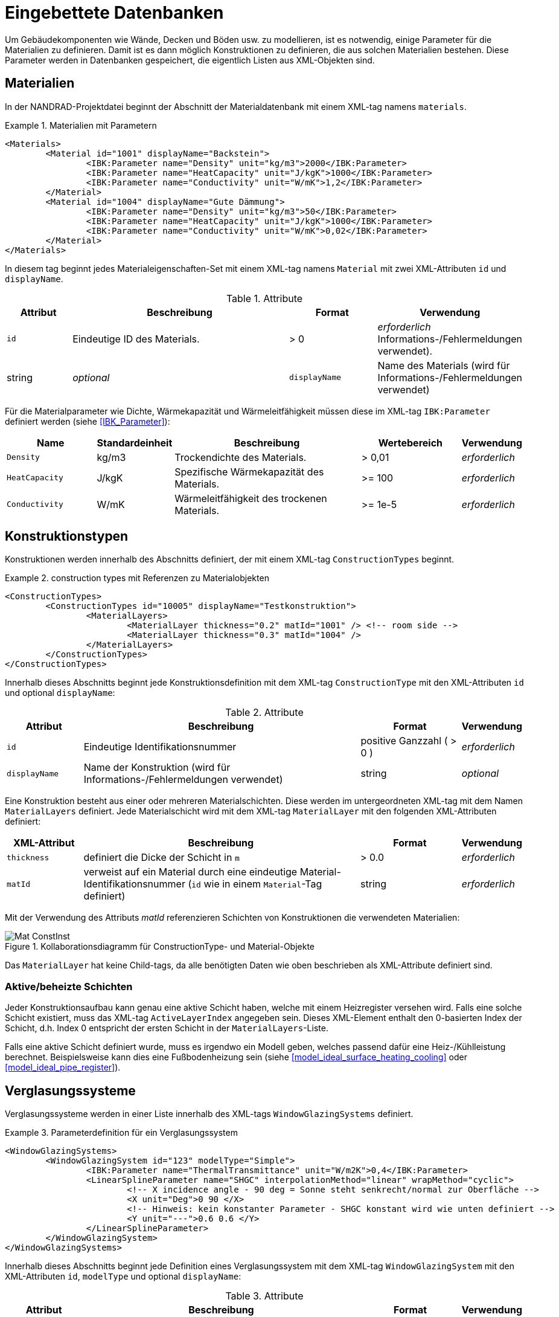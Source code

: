 :imagesdir: ./images
[[databases]]
# Eingebettete Datenbanken

Um Gebäudekomponenten wie Wände, Decken und Böden usw. zu modellieren, ist es notwendig, einige Parameter für die Materialien zu definieren. Damit ist es dann möglich Konstruktionen zu definieren, die aus solchen Materialien bestehen. Diese Parameter werden in Datenbanken gespeichert, die eigentlich Listen aus XML-Objekten sind.

[[materials]]
## Materialien

In der NANDRAD-Projektdatei beginnt der Abschnitt der Materialdatenbank mit einem XML-tag namens `materials`. 

.Materialien mit Parametern
====
[source,xml]
----
<Materials>
	<Material id="1001" displayName="Backstein">
		<IBK:Parameter name="Density" unit="kg/m3">2000</IBK:Parameter>
		<IBK:Parameter name="HeatCapacity" unit="J/kgK">1000</IBK:Parameter>
		<IBK:Parameter name="Conductivity" unit="W/mK">1,2</IBK:Parameter>
	</Material>
	<Material id="1004" displayName="Gute Dämmung">
		<IBK:Parameter name="Density" unit="kg/m3">50</IBK:Parameter>
		<IBK:Parameter name="HeatCapacity" unit="J/kgK">1000</IBK:Parameter>
		<IBK:Parameter name="Conductivity" unit="W/mK">0,02</IBK:Parameter>
	</Material>
</Materials>
----
====

In diesem tag beginnt jedes Materialeigenschaften-Set mit einem XML-tag namens `Material` mit zwei XML-Attributen `id` und `displayName`.  

.Attribute
[options="header",cols="15%,55%,^ 20%,^ 10%",width="100%"]
|====================
| Attribut | Beschreibung | Format | Verwendung 
| `id` | Eindeutige ID des Materials. | > 0 |  _erforderlich_ Informations-/Fehlermeldungen verwendet). | string | _optional_
| `displayName`  |  Name des Materials (wird für Informations-/Fehlermeldungen verwendet) | string | _optional_
|====================

Für die Materialparameter wie Dichte, Wärmekapazität und Wärmeleitfähigkeit müssen diese im XML-tag `IBK:Parameter` definiert werden (siehe <<IBK_Parameter>>):

[options="header",cols="18%,^ 15%,38%,^ 20%,^ 10%",width="100%"]
|====================
| Name | Standardeinheit | Beschreibung | Wertebereich | Verwendung 
| `Density` | kg/m3 | Trockendichte des Materials. | > 0,01 | _erforderlich_
| `HeatCapacity` | J/kgK | Spezifische Wärmekapazität des Materials. | >= 100 | _erforderlich_
| `Conductivity` | W/mK | Wärmeleitfähigkeit des trockenen Materials.  | >= 1e-5 | _erforderlich_
|====================



[[construction_types]]
## Konstruktionstypen

Konstruktionen werden innerhalb des Abschnitts definiert, der mit einem XML-tag `ConstructionTypes` beginnt.  

.construction types mit Referenzen zu Materialobjekten
====
[source,xml]
----
<ConstructionTypes>
	<ConstructionTypes id="10005" displayName="Testkonstruktion">
		<MaterialLayers>
			<MaterialLayer thickness="0.2" matId="1001" /> <!-- room side -->
			<MaterialLayer thickness="0.3" matId="1004" /> 
		</MaterialLayers>
	</ConstructionTypes>
</ConstructionTypes>
----
====

Innerhalb dieses Abschnitts beginnt jede Konstruktionsdefinition mit dem XML-tag `ConstructionType` mit den XML-Attributen `id` und optional `displayName`:

.Attribute
[options="header",cols="15%,55%,20%,^ 10%",width="100%"]
|====================
| Attribut | Beschreibung | Format | Verwendung 
| `id` | Eindeutige Identifikationsnummer | positive Ganzzahl ( > 0 ) | _erforderlich_
| `displayName` | Name der Konstruktion (wird für Informations-/Fehlermeldungen verwendet) | string | _optional_
|====================


Eine Konstruktion besteht aus einer oder mehreren Materialschichten. Diese werden im untergeordneten XML-tag mit dem Namen `MaterialLayers` definiert. Jede Materialschicht wird mit dem XML-tag `MaterialLayer` mit den folgenden XML-Attributen definiert:

[options="header",cols="15%,55%,^ 20%,^ 10%",width="100%"]
|====================
| XML-Attribut | Beschreibung | Format | Verwendung 
| `thickness` | definiert die Dicke der Schicht in `m` | > 0.0 | _erforderlich_
| `matId` | verweist auf ein Material durch eine eindeutige Material-Identifikationsnummer (`id` wie in einem `Material`-Tag definiert) | string | _erforderlich_
|====================

Mit der Verwendung des Attributs _matId_ referenzieren Schichten von Konstruktionen die verwendeten Materialien:

.Kollaborationsdiagramm für ConstructionType- und Material-Objekte
image::Mat_ConstInst.png[]


Das `MaterialLayer` hat keine Child-tags, da alle benötigten Daten wie oben beschrieben als XML-Attribute definiert sind. 


[[construction_active_layer]]
### Aktive/beheizte Schichten

Jeder Konstruktionsaufbau kann genau eine aktive Schicht haben, welche mit einem Heizregister versehen wird. Falls eine solche Schicht existiert, muss das XML-tag `ActiveLayerIndex` angegeben sein. Dieses XML-Element enthalt den 0-basierten Index der Schicht, d.h. Index 0 entspricht der ersten Schicht in der `MaterialLayers`-Liste.

Falls eine aktive Schicht definiert wurde, muss es irgendwo ein Modell geben, welches passend dafür eine Heiz-/Kühlleistung berechnet. Beispielsweise kann dies eine Fußbodenheizung sein (siehe <<model_ideal_surface_heating_cooling>> oder <<model_ideal_pipe_register>>).

[[glazing_systems]]
## Verglasungssysteme

Verglasungssysteme werden in einer Liste innerhalb des XML-tags `WindowGlazingSystems` definiert.

.Parameterdefinition für ein Verglasungssystem
[Quelle,xml, indent=0]
====
[source,xml]
----
<WindowGlazingSystems>
	<WindowGlazingSystem id="123" modelType="Simple">
		<IBK:Parameter name="ThermalTransmittance" unit="W/m2K">0,4</IBK:Parameter>
		<LinearSplineParameter name="SHGC" interpolationMethod="linear" wrapMethod="cyclic">
			<!-- X incidence angle - 90 deg = Sonne steht senkrecht/normal zur Oberfläche -->
			<X unit="Deg">0 90 </X>
			<!-- Hinweis: kein konstanter Parameter - SHGC konstant wird wie unten definiert -->
			<Y unit="---">0.6 0.6 </Y>
		</LinearSplineParameter>
	</WindowGlazingSystem>
</WindowGlazingSystems>
----
====

Innerhalb dieses Abschnitts beginnt jede Definition eines Verglasungssystem mit dem XML-tag `WindowGlazingSystem` mit den XML-Attributen `id`, `modelType` und optional `displayName`:

.Attribute
[options="header",cols="15%,55%,20%,^ 10%",width="100%"]
|====================
| Attribut | Beschreibung | Format | Verwendung 
| `id` | Eindeutige Identifikationsnummer | positive integer ( > 0 ) | _erforderlich_
| `displayName` | Name des Verglasungssystems (wird für Informations-/Fehlermeldungen verwendet) | string | _optional_
| `modelType`  
a| Identifiziert die Modellkomplexität:

* `Simple` - Standard-Verglasungsmodell, mit einem U-Wert (Wärmedurchgangskoeffizient) und einfallswinkelabhängigem SHGC-Wert
| string | _erforderlich_
|====================


Skalare Parameter werden innerhalb eines XML-tags `IBK:Parameter` definiert (siehe <<IBK_Parameter>>):

[options="header",cols="18%,^ 15%,38%,^ 20%,^ 10%",width="100%"]
|====================
| Name | Standardeinheit | Beschreibung | Wertebereich | Verwendung 
| `ThermalTransmittance` | W/m2K | Wärmedurchgangskoeffizient der Verglasung | > 0 | _erforderlich für Modelltyp Simple_
|====================

Parameter, die vom Einfallswinkel abhängen, werden in einem XML-tag `LinearSplineParameter` definiert (siehe <<LinearSplineParameter>>):

[options="header",cols="18%,^ 15%,38%,^ 20%,^ 10%",width="100%"]
|====================
| Name | Standardeinheit | Beschreibung | Wertebereich | Verwendung 
| `SHGC` | --- | Solarer Wärmegewinnkoeffizient | > 0 | _erforderlich für Modelltyp Simple_
|====================